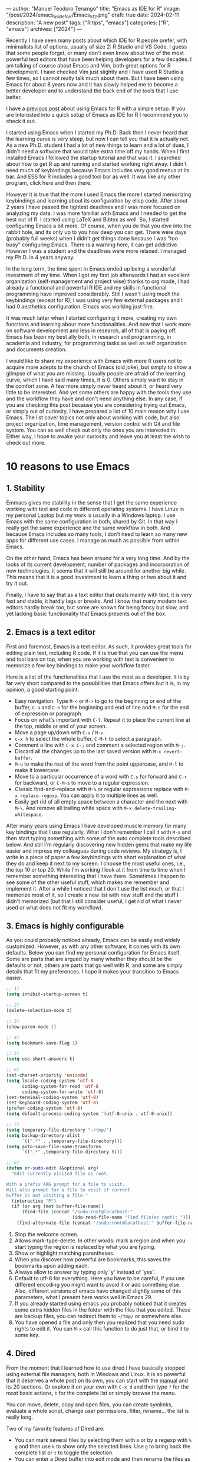 ---
author: "Manuel Teodoro Tenango"
title: "Emacs as IDE for R"
image: "/post/2024/emacs_as_ide_for_r/Emacs_512.png"
draft: true
date: 2024-02-11
description: "A new post"
tags: ["R tips", "emacs"]
categories: ["R", "emacs"]
archives: ["2024"]
---

Recently I have seen many posts about which IDE for R people prefer, with minimalists list of options, usually of size 2: R Studio and VS Code. I guess that some people forget, or many don't even know about two of the most powerful text editors that have been helping developers for a few decades. I am talking of course about Emacs and Vim, both great options for R development. I have checked Vim just slightly and I have used R Studio a few times, so I cannot really talk much about them. But I have been using Emacs for about 8 years now and it has slowly helped me to become a better developer and to understand the back end of the tools that I use better.

I have a [[/posts/2022/use_emacs_for_r/][previous post]] about using Emacs for R with a simple setup. If you are interested into a quick setup of Emacs as IDE for R I recommend you to check it out.

I started using Emacs when I started my Ph.D. Back then I never heard that the learning curve is very steep, but now I can tell you that it is actually not. As a new Ph.D. student I had a lot of new things to learn and a lot of dues, I didn't need a software that would take extra time off my hands. When I first installed Emacs I followed the startup tutorial and that was it. I searched about how to get R up and running and started working right away. I didn't need much of keybindings because Emacs includes very good menus at its bar. And ESS for R includes a good tool bar as well. It was like any other program, click here and then there.

However it is true that the more I used Emacs the more I started memorizing keybindings and learning about its configuration by elisp code. After about 2 years I have passed the tightest deadlines and I was more focused on analyzing my data. I was more familiar with Emacs and I needed to get the best out of R. I started using LaTeX and Bibtex as well. So, I started configuring Emacs a bit more. Of course, when you do that you dive into the rabbit hole, and its only up to you how deep you can get. There were days (probably full weeks) when I didn't get things done because I was "too busy" configuring Emacs. There is a warning here, it can get addictive. However I was a student and the deadlines were more relaxed. I managed my Ph.D. in 4 years anyway.

In the long term, the time spent in Emacs ended up being a wonderful investment of my time. When I got my first job afterwards I had an excellent organization (self-management and project wise) thanks to org mode, I had already a functional and powerful R IDE and my skills in functional programming have improved considerably. Still I wasn't using much the keybindings (except for R), I was using very few external packages and I had 0 aesthetics configuration. Emacs was working just fine.

#+ATTR_HTML: :alt Emacs welcome screen
#+ATTR_HTML: :title The Emacs welcome screen
[[/post/2024/emacs_as_ide_for_r/Emacs_welcome_screen.png]]

It was much latter when I started configuring it more, creating my own functions and learning about more functionalities. And now that I work more on software development and less in research, all of that is paying off. Emacs has been my best ally both, in research and programming, in academia and industry, for programming tasks as well as self organization and documents creation.

I would like to share my experience with Emacs with more R users not to acquire more adepts to the church of Emacs (old joke), but simply to show a glimpse of what you are missing. Usually people are afraid of the learning curve, which I have said many times, it is 0. Others simply want to stay in the comfort zone. A few more simply never heard about it, or heard very little to be interested. And yet some others are happy with the tools they use and the workflow they have and don't need anything else. In any case, if you are checking this post because you are considering trying out Emacs, or simply out of curiosity, I have prepared a list of 10 main reason why I use Emacs. The list cover topics not only about working with code, but also project organization, time management, version control with Git and file system. You can as well check out only the ones you are interested in. Either way, I hope to awake your curiosity and leave you at least the wish to check out more.

* 10 reasons to use Emacs

** 1. Stability
Emmacs gives me stability in the sense that I get the same experience working with text and code in different operating systems. I have Linux in my personal Laptop but my work is usually in a Windows laptop. I use Emacs with the same configuration in both, shared by Git. In that way I really get the same experience and the same workflow in both. And because Emacs includes so many tools, I don't need to learn so many new apps for different use cases. I manage as much as possible from within Emacs.

On the other hand, Emacs has been around for a very long time. And by the looks of its current development, number of packages and incorporation of new technologies, it seems that it will still be around for another big while. This means that it is a good investment to learn a thing or two about it and try it out.

Finally, I have to say that as a text editor that deals mainly with text, it is very fast and stable, it hardly lags or breaks. And I know that many modern text editors hardly break too, but some are known for being fancy but slow, and yet lacking basic functionality that Emacs presents out of the box.

** 2. Emacs is a text editor
First and foremost, Emacs is a text editor. As such, it provides great tools for editing plain text, including R code. If it is true that you can use the menu and tool bars on top, when you are working with text is convenient to memorize a few key bindings to make your workflow faster.

Here is a list of the functionalities that I use the most as a developer. It is by far very short compared to the possibilities that Emacs offers but it is, in my opinion, a good starting point:

 + Easy navigation. Type =M-<= or =M->= to go to the beginning or end of the buffer, =C-a= and =C-e= for the beginning and end of line and =M-e= for the end of expression or paragraph.
 + Focus on what's important with =C-l=. Repeat it to place the current line at the top, middle or end of your screen.
 + Move a page up/down with =C-v= / =M-v=.
 + =c-x h= to select the whole buffer, =C-M-h= to select a paragraph.
 + Comment a line with =C-x C-;= and comment a selected region with =M-;=.
 + Discard all the changes up to the last saved version with =M-x revert-buffer=.
 + =M-u= to make the rest of the word from the point uppercase, and =M-l= to make it lowercase.
 + Move to a particular occurrence of a word with =C-s= for forward and =C-r= for backward, or =C-M-s= to move to a regular expression. 
 + Classic find-and-replace with =M-%= or regular expressions replace with =M-x replace-regexp=. You can apply it to multiple lines as well.
 + Easily get rid of all empty space between a character and the next with =M-\=. And remove all trailing white space with =M-x delete-trailing-whitespace=.

After many years using Emacs I have developed muscle memory for many key bindings that I use regularly. What I don't remember I call it with =M-x= and then start typing something with some of the auto complete tools described below. And still I'm regularly discovering new hidden gems that make my life easier and impress my colleagues during code reviews. My strategy is, I write in a piece of paper a few keybindings with short explanation of what they do and keep it next to my screen. I choose the most useful ones, i.e., the top 10 or top 20. While I'm working I look at it from time to time when I remember something interesting that I have there. Sometimes I happen to see some of the other useful stuff, which makes me remember and implement it. After a while I noticed that I don't use the list much, or that I memorize most of it, so I create a new list with new stuff and the stuff I didn't memorized (but that I still consider useful, I get rid of what I never used or what does not fit my workflow).

** 3. Emacs is highly configurable
As you could probably noticed already, Emacs can be easily and widely customized. However, as with any other software, it comes with its own defaults. Below you can find my personal configuration for Emacs itself. Some are parts that are argued by many whether they should be the defaults or not, others are parts that go well with R, and some are simply details that fit my preferences. I hope it makes your transition to Emacs easier.

#+begin_src emacs-lisp
;; 1)
(setq inhibit-startup-screen t)

;; 2)
(delete-selection-mode t)

;; 3)
(show-paren-mode 1)

;; 4)
(setq bookmark-save-flag 1)

;; 5)
(setq use-short-answers t)

;; 6)
(set-charset-priority 'unicode)
(setq locale-coding-system 'utf-8
      coding-system-for-read 'utf-8
      coding-system-for-write 'utf-8)
(set-terminal-coding-system 'utf-8)
(set-keyboard-coding-system 'utf-8)
(prefer-coding-system 'utf-8)
(setq default-process-coding-system '(utf-8-unix . utf-8-unix))

;; 7)
(setq temporary-file-directory "~/tmp/")
(setq backup-directory-alist
      `((".*" . ,temporary-file-directory)))
(setq auto-save-file-name-transforms
      `((".*" ,temporary-file-directory t)))

;; 8)
(defun er-sudo-edit (&optional arg)
  "Edit currently visited file as root.

With a prefix ARG prompt for a file to visit.
Will also prompt for a file to visit if current
buffer is not visiting a file."
  (interactive "P")
  (if (or arg (not buffer-file-name))
      (find-file (concat "/sudo:root@localhost:"
                         (ido-read-file-name "Find file(as root): ")))
    (find-alternate-file (concat "/sudo:root@localhost:" buffer-file-name))))

#+end_src

1. Stop the welcome screen.
2. Allows mark-type-delete. In other words: mark a region and when you start typing the region is replaced by what you are typing.
3. Show or highlight matching parentheses.
4. When you discover how powerful are bookmarks, this saves the bookmarks upon adding each.
5. Always allow to answer by typing only 'y' instead of 'yes'.
6. Default to utf-8 for everything. Here you have to be careful, if you use different encoding you might want to avoid it or add something else. Also, different versions of emacs have changed slightly some of this parameters, what I present here works well in Emacs 29.
7. If you already started using emacs you probably noticed that it creates some extra hidden files in the folder with the files that you edited. These are backup files, you can redirect them to =~/tmp/= or somewhere else.
8. You have opened a file and only then you realized that you need sudo rights to edit it. You can =M-x= call this function to do just that, or bind it to some key.

** 4. Dired
From the moment that I learned how to use dired I have basically stopped using external file managers, both in Windows and Linux. It is so powerful that it deserves a whole post on its own, you can start with the [[https://www.gnu.org/software/emacs/manual/html_node/emacs/Dired.html][manual]] and its 20 sections. Or explore it on your own with =C-x d= and then type =?= for the most basic actions, =h= for the complete list or simply browse the menu.

You can move, delete, copy and open files, you can create symlinks, evaluate a whole script, change user permissions, filter, rename... the list is really long.

Two of my favorite features of Dired are:

 + You can mark several files by selecting them with =m= or by a regexp with =% g= and then use =k= to show only the selected lines. Use =g= to bring back the complete list or =t= to toggle the selection.
 + You can enter a Dired buffer into edit mode and then rename the files as simple as manipulating text, which means that you can do find-and-replace for bulk renaming, including regexp.

#+ATTR_HTML: :alt Dired
#+ATTR_HTML: :title Dired buffer and first section of keybindings
[[/post/2024/emacs_as_ide_for_r/dired_overview2.png]]
   
** 5. Org mode
[[https://orgmode.org/][Org mode]] is a real jewel in Emacs and it deserves multiple posts on their own to cover its power. However, I want to include it in this post at least briefly because even if Emacs would have only its basic features, ESS and org-mode, that would be reason enough for me to use it for R development and data analysis.

Org mode is an elegant markup that renders well in Emacs by default, and it can be beautified with additional packages. "Org mode is routinely used to build and manage complex workflows. It does this using an elegantly simple syntax that scales from basic markup to full LaTeX typesetting and from plain text notes to literate programs." It comes with a structured editing that allows you to show/hide content in the headings/subheadings, move them and edit them with a few keystrokes, and even tag them "Archive" or archive them in its own file.

You can easily create tables that can also be formatted via keybindings. Furthermore, the tables can do calculations, can be auto generated via elisp functions and can easily be passed to a programming language, for example, to an R session as data frame. This is because org mode also has wonderful support to include code AND execute it. In their own words:

#+begin_quote
Org provides functionality far beyond that of computational notebooks such as Jupyter or R Markdown.

Org babel transforms the lowly executable source block into a complete literate programming environment, allowing you to weave the inputs and outputs of multiple languages and runtime environments across multiple machines into a single unified system, empowering you to achieve new levels of DRYness regardless of whether the languages you are working in want you to or not.

Org makes it trivial to extract source code and generate documentation from the same file. While many languages have support for generating developer documentation from code comments, with Org your developer guide and user manual can also be the source code for implementation and testing — a single source of truth that won't drift out of sync.

Org currently has support for over 80 languages, and projects like emacs-jupyter make it possible to leverage the Jupyter kernel ecosystem for even more languages.
#+end_quote

It is incredibly easy to export an org file to LaTeX, pdf, html, odt and more. Github, gitlab and codeberg automatically render org files in he same way as markdown files. Actually, this very post is written in org mode with Hugo, which does not need extra configuration to be rendered, unlike =Rmd= which has to be passed to =md= first.

And if that seems powerful too you, the main super power of org mode is *org*anization. You can easily change the state of headers into to-do tasks where a red =TODO= will be added, and a green =DONE= when toggled. You can define your own keywords as well like =PROGRESS=, =WAITING= or =CANCELED=. To such tasks you can add deadlines or scheduled time marks. Based on that you can track the time that it takes you to complete a task, and you can use the agenda. i.e., for a given week to see your tasks for the week, which can be listed by priority if you set such tag in your task. But you can also turn the clock on and off for a given task to track how much time exactly you spend on each. And all of that with simple and intuitive keybindings.

If all that is not enough, there are numerous packages that have been created along the years to extend org mode. With them you can achieve tasks such as automatize the rendering of code from scripts, organize the notes in different styles, improve your exporting or rendering properties, track habits or a diary, etc. The list is really long.

There is a github repo with an [[https://github.com/erikriverson/org-mode-R-tutorial/blob/master/org-mode-R-tutorial.org][org-mode R tutorial]], and a detailed documentation for [[https://orgmode.org/worg/org-contrib/babel/languages/ob-doc-R.html][R code blocks in org-mode]].

I hope that I have awaken your curiosity to try it or at least check it out.

** 6. It has terminal emulators, consoles and shell
Many text editors come with terminal emulators or can easily connect to one. What few can do is to run several terminals, or provide its own shells. Emacs has both.

You can type =M-x shell= and start a shell. Then =C-u M-x shell= and start a new shell while keeping the previous one. You can do exactly the same with the =R= command to bring as many R consoles as you wish. And if you are in an R script, you can call =C-c C-s= to start a new R process linked to that script.

As for the emacs shell, =M-x eshell=, it is a powerful shell that can run many bash commands or execute system commands, but it is designed to execute elisp code. It can easily interact with your system and you can use it for pretty much everything that you would do with bash or zsh.

And there are a lot more options for running shells and terminal emulators in Emacs. If you are interested I recommend you to check the section from [[https://www.masteringemacs.org/article/running-shells-in-emacs-overview][Mastering emacs]] about the overview of shells.

#+ATTR_HTML: :alt Eshell
#+ATTR_HTML: :title Eshell running the classic "top" and defining and executing elisp function.
[[/post/2024/emacs_as_ide_for_r/eshell_example.png]]

** 7. Bookmarks and Registers
You can easily jump from one buffer to another, or to a specific point in a buffer, or to a window configuration using bookmarks. You can also save text, numbers and a few other things. Some packages include their own options for bookmarks, for example an specific point in your undo history, to mention just one. You can also save files in a bookmark and jump to it by a couple of key strokes.

That is more or less what bookmarks and registers do. The Emacs manual [[https://www.gnu.org/software/emacs/manual/html_node/emacs/Registers.html][about registers]] is very clear and complete. It has saved me a lot of time when working in a project with too many files, when I am working on a particular feature and suddenly I need to urgently debug something completely different, and when I start an Emacs session and need to call some frequently visited files like my to-do list.

** 8. Project management
There have been a few packages that facilitate the work with large projects from Emacs. However, from version 28 Emacs includes its own *project.el*. According to its [[https://www.gnu.org/software/emacs/manual/html_node/emacs/Projects.html][manual]] "a project is a collection of files used for producing one or more programs. Files that belong to a project are typically stored in a hierarchy of directories; the top-level directory of the hierarchy is known as the project root". It means that you can easily navigate and manipulate files within a given directory tree.

The easiest way to start using it is by invoking it from a directory or file that is under version control, then Emacs will identify it as a project and all the files that are under VC will be affected by the commands. Then you can call =C-x p= and start using the default shortcuts. If you have installed =which-key= you will immediately see the list of possibilities. Some of the most used by me:
 + =f= find file, reducing the search to only the project.
 + =s= and =e= to call a shell and eshell respectively at the root folder of the project.
 + =d= to open a chosen directory within the project in dired.
 + =g= for a regex search in all files in the project and =r= for replace regex. This particular ones need a tool for regex search such as =ripgrep= or =git grep=.

When you are done working with your project you can simply do =C-x p k= to close all the buffers related to the project. Or you can jump between projects with =C-x p p=.

Since its implementation there have appeared several packages that use its power or extend it, to allow doing more things within a project.

** 9. Emacs can easily be extended
So far I have described only Emacs built-in functionality, but Emacs can easily be extended by writing your own functions and/or using packages.

Some say that Emacs is almost like an operating system on its own, and although is not true, it can play so well with your OS, whichever it is, and function as a window manager. I use Emacs both, in Linux for my personal projects and on Windows for work and it gives me the tranquility of accomplish the same with the same tools and same keybindings in both systems. Also it made me reduce the need for install extra software for my regular use.

Others say that usually, when somebody asks whether something is possible in Emacs, the answer is always "yes". Thus, the question should rather be "how to" achieve it. And very often the answer to that question is by the use of some package.

Here I include a list of only the packages that I have found most useful for working with R. 

*** Vertico
The minibuffer is an important part of Emacs, and [[https://github.com/minad/vertico][vertico]] makes interacting with it really easy. It basically "provides a performant and minimalistic vertical completion UI based on the default completion system". It uses built-in Emacs commands for auto completion by expanding the minibuffer and showing the options.

It helps us to navigate Emacs, explore it and execute commands. There are a few other packages that achieve the same. Whichever you choose, it is in my opinion, a must-have tool for Emacs users.

Here is a simple configuration based on ~use-package~ with annotations:

#+begin_src emacs-lisp
(use-package vertico
  :init
  ;; Start vertico automatically with Emacs
  (vertico-mode)
  :config
  ;; Grow and shrink the Vertico minibuffer
  (setq vertico-resize t)
  ;; Optionally enable cycling for `vertico-next' and `vertico-previous'.
  (setq vertico-cycle t))

;; Allow vertico keep history
(use-package savehist
  :init
  (savehist-mode))
#+end_src

*** which key
[[https://github.com/justbur/emacs-which-key][Which key]] is in my opinion, a must have package. It will help you to have a full overview of your keybindings (which are an important part of Emacs) and allow you to explore them and get the best out of them.

#+begin_quote
Which-key is a minor mode for Emacs that displays the key bindings following your currently entered incomplete command (a prefix) in a popup. For example, after enabling the minor mode if you enter C-x and wait for the default of 1 second the minibuffer will expand with all of the available key bindings that follow C-x (or as many as space allows given your settings). This includes prefixes like C-x 8 which are shown in a different face.
#+end_quote

As usual with most Emacs packages, you can configure a lot of things in it, but to start using it with the basic setup you just need to call the package and activate the =which-key-mode= globally.

#+begin_src emacs-lisp
(use-package which-key
  :config
  (which-key-mode))
#+end_src

*** Company
There are many packages that help with code auto completion. [[https://github.com/company-mode/company-mode][Company]], short for complete anything, is supported by ESS out-of-the-box and thus, it pairs better than others in my experience. "It uses pluggable back-ends and front-ends to retrieve and display completion candidates."

I use it only for R and my snippets, thus my configuration is rather simple:

#+begin_src emacs-lisp
(use-package company
  :hook
  (company-mode . yas-minor-mode)
  (ess-r-mode . company-mode)
  (inferior-ess-r-mode . company-mode)
  :init
  (setq company-backends '(company-files
                           company-capf
                           company-yasnippet))
  :config
  ;; More customization options for company:
  (setq company-selection-wrap-around t
	;; Align annotations to the right tooltip border:
	company-tooltip-align-annotations t
	;; Idle delay in seconds until completion starts automatically:
	company-idle-delay 0.30
	;; Completion will start after typing n letters:
	company-minimum-prefix-length 1
	;; Maximum number of candidates in the tooltip:
	company-tooltip-limit 10))
#+end_src

Once the package is loaded you can start typing and company will show the completion option after you typed =company-minimum-prefix-length= characters. A real jewel for R in ESS, and it does not affect performance at all. I have been using it for years in a 4 Gb RAM old Lenovo without any slow down during typing.

*** ESS
[[https://ess.r-project.org/][ESS]] is the core package for R in Emacs. It is a very old and mature package, short for "Emacs Speaks Statistics", as it supports many statistics-related languages such as SAS, Stata and Julia, among others. However, one can easily see that most of the efforts of the development team are focused on R. The [[https://ess.r-project.org/index.php?Section=documentation&subSection=manuals][documentation]] occupies 71 pages that cover the installation, how to interact with different languages and processes, save and manipulate transcript files, completion, etc. Along reading it you can find a long list of keybindings and Emacs functions designed to make your life easier. If you use =vertico= you can type =M-x ess-= and scroll down over the long list of functions, or with =which-key= do =C-c= inside a =.R= buffer and explore the possibilities of the ess-related keybindings.

The list is really long, but among the main things I do with ESS in my daily work is sending R code to the R console with my personal keybindings or at startup, use my own snippets to write scripts, using the regular Emacs super powers for text editing, running different R sessions for different scripts/projects within the same Emacs session, run different R versions, use the same IDE and same keybindings on different OS sync'd by git, benefit from the syntax highlighting and using key bindings for loading a single line, function, paragraph or buffer, for documenting, loading and testing a package, for debugging, for reading R documentation and a bunch of other things that I can't remember. But you can do much more.

If you are coming from R studio you might find many basic functionalities very similar. Although the key bindings are different, you can easily re-map them to something of your liking. Or you can use the drop down menus. Either way, you can start with some basic setup and grow from there, if you feel the need. Here are my basic suggestions.

#+begin_src emacs-lisp
(use-package ess
  :init
  (setq ess-style 'RStudio)
  :mode
  (("\\.[rR]" . ess-r-mode)
   ;; If you also use julia or some other language
   ("\\.[jJ][lL]" . ess-julia-mode))
  ;; Add my personal key-map
  :config
  ;; ESS process (print all)
  (setq ess-eval-visibly-p t)
  ;; Silence asking for aprenth directory
  (setq ess-ask-for-ess-directory nil)
  ;; Syntax highlights
  (setq ess-R-font-lock-keywords
	'((ess-R-fl-keyword:keywords . t)
	  (ess-R-fl-keyword:constants . t)
	  (ess-R-fl-keyword:modifiers . t)
	  (ess-R-fl-keyword:fun-defs . t)
	  (ess-R-fl-keyword:assign-ops . t)
	  (ess-R-fl-keyword:%op% . t)
	  (ess-fl-keyword:fun-calls . t)
	  (ess-fl-keyword:numbers . t)
	  (ess-fl-keyword:operators)
	  (ess-fl-keyword:delimiters)
	  (ess-fl-keyword:=)
	  (ess-R-fl-keyword:F&T . t))))


;; R markdown
(use-package polymode)
(use-package poly-R)
(use-package poly-markdown)
(use-package quarto-mode)

;; MARKDOWN
(add-to-list 'auto-mode-alist '("\\.md" . poly-markdown-mode))

;; R modes
(add-to-list 'auto-mode-alist '("\\.Snw" . poly-noweb+r-mode))
(add-to-list 'auto-mode-alist '("\\.Rnw" . poly-noweb+r-mode))
(add-to-list 'auto-mode-alist '("\\.Rmd" . poly-markdown+r-mode))
(add-to-list 'auto-mode-alist '("\\.qmd" . poly-markdown+r-mode))
#+end_src

This is a very basic configuration to start ESS on any R script, or in code chunks in R markdown and quarto files. You probably don't need more than this to get started. However, in some cases Emacs cannot find the path to you R executable, if so you can use something like this:

#+begin_src emacs-lisp
(if (eq system-type 'windows-nt)
    (setq inferior-ess-r-program "C:/Program Files (x86)/R-4.1.2/bin/R.exe"))
#+end_src

I also mentioned that you can send you own blocks of R code to the console easily with a few keys strokes. Here is a function to do that:

#+begin_src emacs-lisp
;; Send personal commands to R
(defun my-send-command-to-r (command)
  "Sends the string `command' to ESS r process"
  (if (stringp command)
      (let ((proc (ess-get-process)))
	(ess-send-string proc command))
    (message "The command is not a character string")))
#+end_src

This function will take some text and send it to the R process running, for example =(tt-send-command-to-r "dev.off()")= to send =dev.off()= to the R console. Now, this is a lot more typing which wouldn't make sense. Let's make it more interactive.

#+begin_src emacs-lisp
(defun my-rsend-dev-off ()
  (interactive)
  (my-send-command-to-r "dev.off()"))
#+end_src

Now we can send the =dev.off()= by evaluating =(my-rsend-dev-off)= in Emacs, or calling it via =M-x= thanks to the =(interactive)= part of the function. But we can yet go further and add key bindings for it:

#+begin_src emacs-lisp
(defvar my-exec-r-keymap
  (let ((map (make-sparse-keymap)))
    (define-key map "o" 'my-rsend-dev-off)
    map)
  "Key map to send commands to inferior ESS R")

;; Add my keymaps hook
(add-hook 'ess-r-mode-hook
  (lambda() (local-set-key (kbd "C-c t") my-exec-r-keymap)))
(add-hook 'inferior-ess-r-mode-hook
  (lambda() (local-set-key (kbd "C-c t") my-exec-r-keymap)))
#+end_src

Now we can execute our =dev.off()= from any R script or R console by the key strokes =C-c t o=. First I am setting a map of keys to =my-exec-r-keymap= and mapping our function to send =dev.off()= to the key =o=. You can add more functions by adding more lines like =(define-key map "o" 'my-rsend-dev-off)= below it, changing the key to be mapped to, and the function to use. Then I am binding that key map to =C-c t= using =ess-r-mode-hook= to be called from R scripts, and to =inferior-ess-r-mode-hook= to be called from the R console. We could have gone a simpler way and just map it to something like =C-c o=, but I wanted to give you the tools to create a whole key map to have all your personal R-related key bindings there. For example, I keep my R key bindings under =C-c t= and other Emacs useful functions for editing under =C-c e=, and other keys for other personal maps or actions. And why =C-c=-something? Well, Emacs is full of keybindings and it seems that most of them are taken, so Emacs reserves =C-c=-something for the user key bindings, and =C-c C=-something for the packages. So, I really recommend you to stick to it if you don't want to get rid of other useful stuff.

** 10. Version Control with Magit
[[https://magit.vc/][Magit]] is really "a git porcelain inside Emacs". It is, in my opinion and the opinion of many, the best GUI for git ever.

#+begin_quote
Magit is a complete text-based user interface to Git. It fills the glaring gap between the Git command-line interface and various GUIs, letting you perform trivial as well as elaborate version control tasks with just a couple of mnemonic key presses. Magit looks like a prettified version of what you get after running a few Git commands but in Magit every bit of visible information is also actionable to an extent that goes far beyond what any Git GUI provides and it takes care of automatically refreshing this output when it becomes outdated. In the background Magit just runs Git commands and if you wish you can see what exactly is being run, making it possible for you to learn the git command-line by using Magit.

Using Magit for a while will make you a more effective version control user. Magit supports and streamlines the use of Git features that most users and developers of other Git clients apparently thought could not be reasonably mapped to a non-command-line interface. Magit is both faster and more intuitive than either the command line or any GUI and these holds for both Git beginners and experts alike.
#+end_quote

#+ATTR_HTML: :alt Magit
#+ATTR_HTML: :title Magit
[[/post/2024/emacs_as_ide_for_r/magit_overview2.png]]

I think the text describes it well enough, but the best way is to see it in action. Go to the link above and check out the screenshots and/or the videos for inspiration.

In my personal experience, Magit has made my working with Git not only faster but also easier. It is very easy to use even without any of the auto completion tools that I listed above because it uses its own system of [[https://github.com/magit/transient][transient]] commands that calls a master menu with all the potential options: you start with a menu with all the Git events like Push, Pull, Stash, Branch, etc., and once you choose one it displays the potential options to use it, and as a complement it allows the user to provide information (i.e., a branch name) as plain text when necessary. For example =b= shows the branch menu and within it, =b= checks out a branch, then you type in the minibuffer the name of the branch and you're there. Quite intuitive, right?

Magit is so good that I've met people who moved to Emacs just because of Magit (although they stay for many more reasons). Or people who moved away from Emacs saying that what they miss the most is Magit. So, I think that this few words are enough for this section and I'll let your curiosity take care of the rest. Enjoy it!.


* Conclussions
